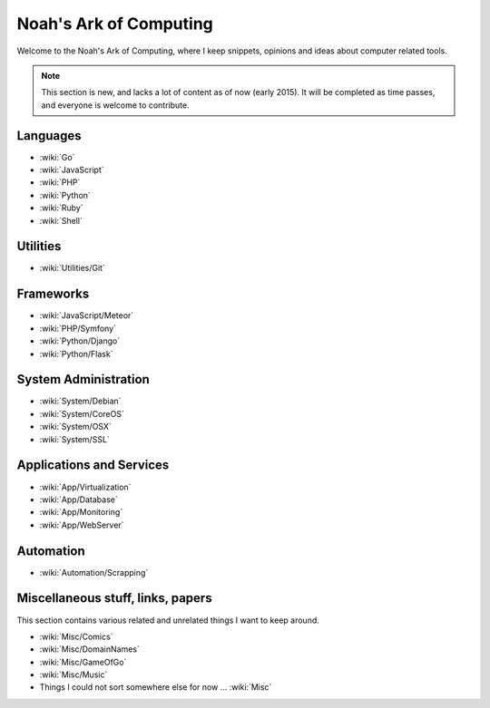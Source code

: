 Noah's Ark of Computing
=======================

Welcome to the Noah's Ark of Computing, where I keep snippets, opinions and ideas about computer related tools.

.. note::

    This section is new, and lacks a lot of content as of now (early 2015). It will be completed as time passes, and everyone is welcome to contribute.

Languages
:::::::::

* :wiki:`Go`
* :wiki:`JavaScript`
* :wiki:`PHP`
* :wiki:`Python`
* :wiki:`Ruby`
* :wiki:`Shell`

Utilities
:::::::::

* :wiki:`Utilities/Git`

Frameworks
::::::::::

* :wiki:`JavaScript/Meteor`
* :wiki:`PHP/Symfony`
* :wiki:`Python/Django`
* :wiki:`Python/Flask`

System Administration
:::::::::::::::::::::

* :wiki:`System/Debian`
* :wiki:`System/CoreOS`
* :wiki:`System/OSX`
* :wiki:`System/SSL`

Applications and Services
:::::::::::::::::::::::::

* :wiki:`App/Virtualization`
* :wiki:`App/Database`
* :wiki:`App/Monitoring`
* :wiki:`App/WebServer`

Automation
::::::::::

* :wiki:`Automation/Scrapping`

Miscellaneous stuff, links, papers 
::::::::::::::::::::::::::::::::::

This section contains various related and unrelated things I want to keep around.

* :wiki:`Misc/Comics`
* :wiki:`Misc/DomainNames`
* :wiki:`Misc/GameOfGo`
* :wiki:`Misc/Music`


* Things I could not sort somewhere else for now ... :wiki:`Misc`
